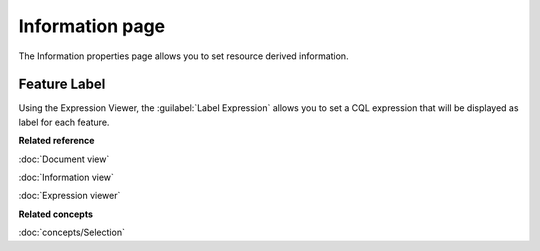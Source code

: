 Information page
################

The Information properties page allows you to set resource derived information. 

.. figure:: /images/resource_page/ResourceInformationPage.png
   :align: center
   :alt: 

Feature Label
================

Using the Expression Viewer, the :guilabel:`Label Expression` allows you to set a CQL expression that will be displayed as label for each feature.

**Related reference**

:doc:`Document view`

:doc:`Information view`

:doc:`Expression viewer`

**Related concepts**

:doc:`concepts/Selection`
